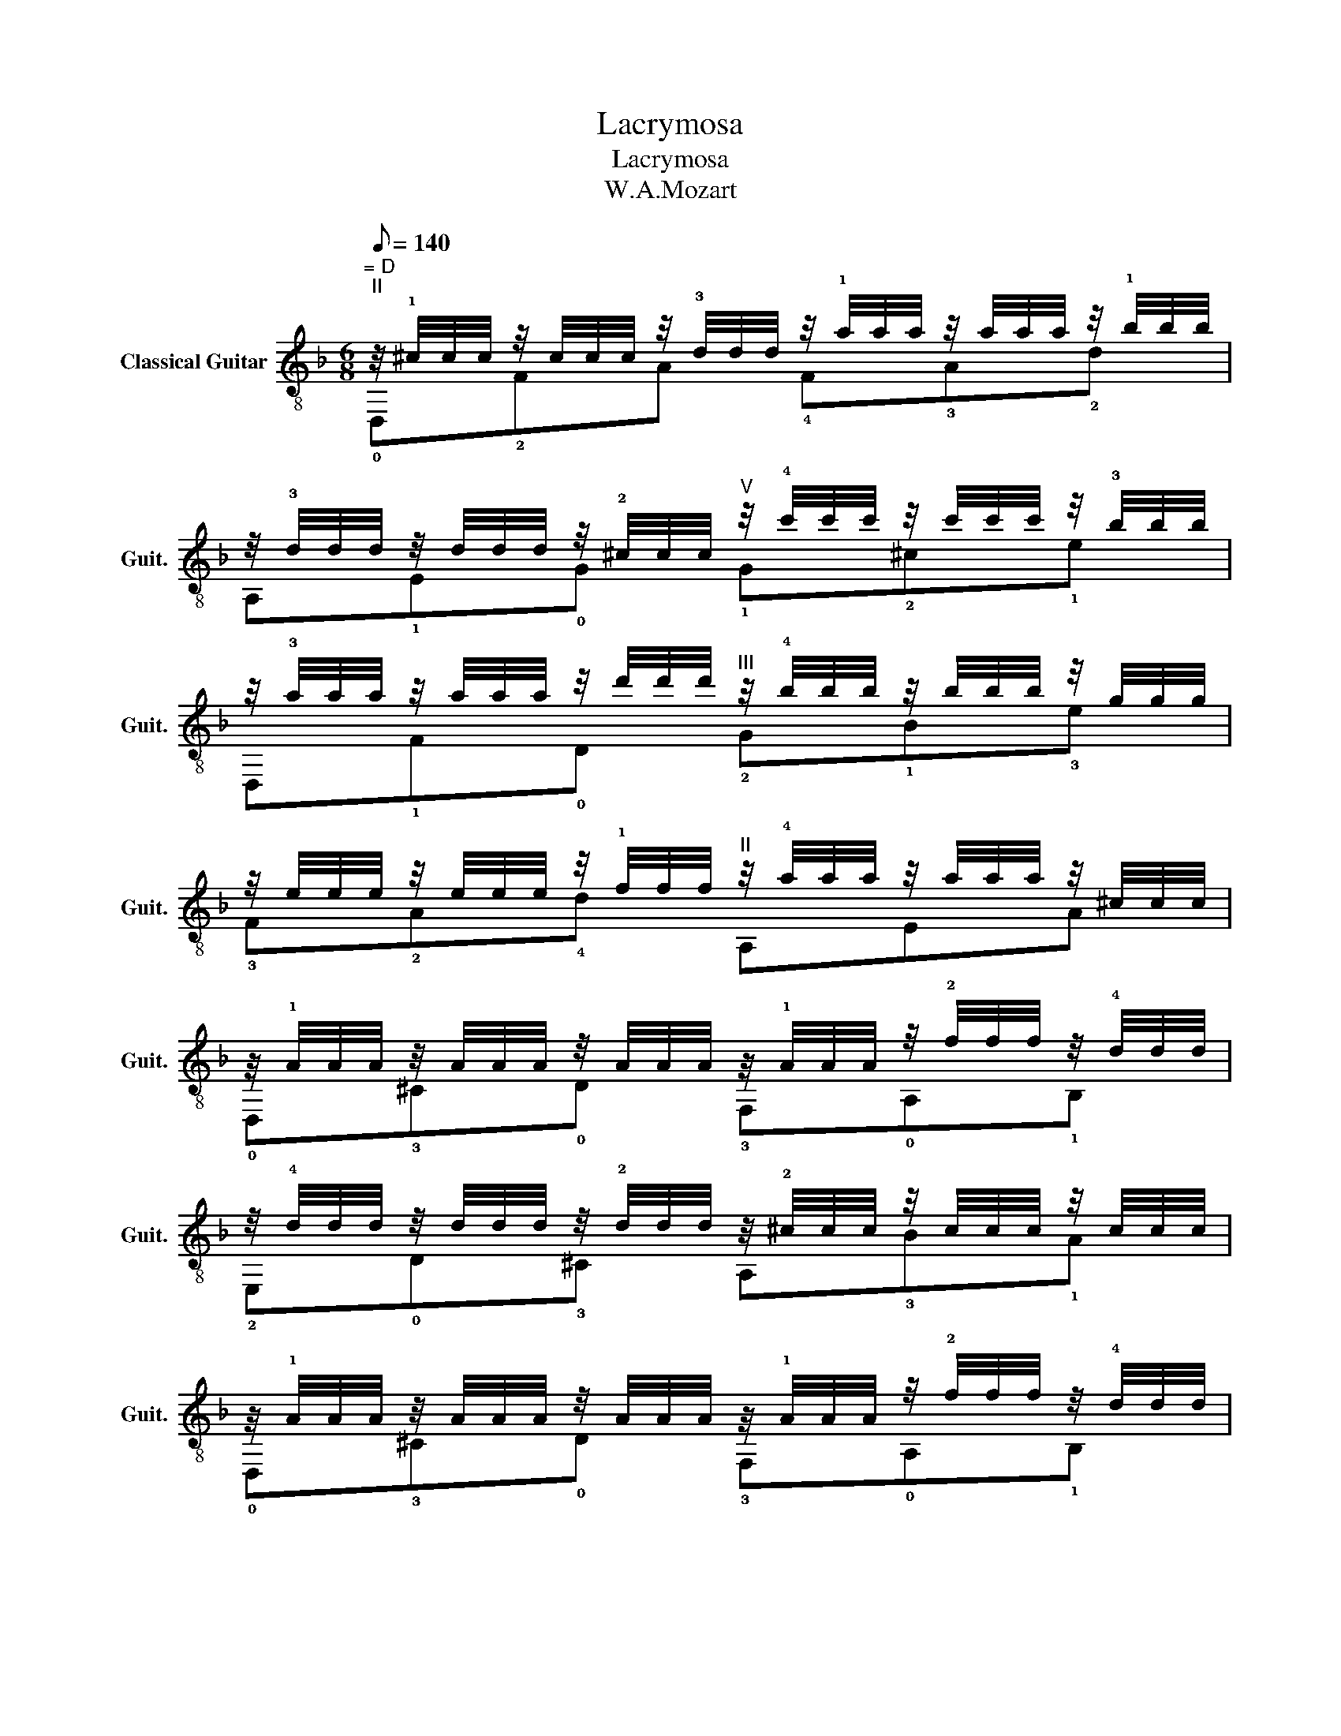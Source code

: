X:1
T:Lacrymosa
T:Lacrymosa
T:W.A.Mozart 
%%score ( 1 2 )
L:1/8
Q:1/8=140
M:6/8
K:F
V:1 treble-8 nm="Classical Guitar" snm="Guit."
V:2 treble-8 
V:1
"^= D""^II" z/4 !1!^c/4c/4c/4 z/4 c/4c/4c/4 z/4 !3!d/4d/4d/4 z/4 !1!a/4a/4a/4 z/4 a/4a/4a/4 z/4 !1!b/4b/4b/4 | %1
 z/4 !3!d/4d/4d/4 z/4 d/4d/4d/4 z/4 !2!^c/4c/4c/4"^V" z/4 !4!c'/4c'/4c'/4 z/4 c'/4c'/4c'/4 z/4 !3!b/4b/4b/4 | %2
 z/4 !3!a/4a/4a/4 z/4 a/4a/4a/4 z/4 d'/4d'/4d'/4"^III" z/4 !4!b/4b/4b/4 z/4 b/4b/4b/4 z/4 g/4g/4g/4 | %3
 z/4 e/4e/4e/4 z/4 e/4e/4e/4 z/4 !1!f/4f/4f/4"^II" z/4 !4!a/4a/4a/4 z/4 a/4a/4a/4 z/4 ^c/4c/4c/4 | %4
 z/4 !1!A/4A/4A/4 z/4 A/4A/4A/4 z/4 A/4A/4A/4 z/4 !1!A/4A/4A/4 z/4 !2!f/4f/4f/4 z/4 !4!d/4d/4d/4 | %5
 z/4 !4!d/4d/4d/4 z/4 d/4d/4d/4 z/4 !2!d/4d/4d/4 z/4 !2!^c/4c/4c/4 z/4 c/4c/4c/4 z/4 c/4c/4c/4 | %6
 z/4 !1!A/4A/4A/4 z/4 A/4A/4A/4 z/4 A/4A/4A/4 z/4 !1!A/4A/4A/4 z/4 !2!f/4f/4f/4 z/4 !4!d/4d/4d/4 | %7
 z/4 !4!d/4d/4d/4 z/4 d/4d/4d/4 z/4 !2!d/4d/4d/4 z/4 !2!^c/4c/4c/4 z/4 c/4c/4c/4 z/4 c/4c/4c/4 | %8
 z/4 D/4D/4D/4 z/4 D/4D/4D/4 z/4 D/4D/4D/4 z/4 !2!E/4E/4E/4 z/4 E/4E/4E/4 z/4 E/4E/4E/4 | %9
 z/4 !2!F/4F/4F/4 z/4 F/4F/4F/4 z/4 F/4F/4F/4 z/4 G/4G/4G/4 z/4 G/4G/4G/4 z/4 G/4G/4G/4 | %10
 z/4 !1!A/4A/4A/4 z/4 A/4A/4A/4 z/4 A/4A/4A/4 z/4 =B/4B/4B/4 z/4 B/4B/4B/4 z/4 B/4B/4B/4 | %11
 z/4 !1!c/4c/4c/4 z/4 c/4c/4c/4 z/4 c/4c/4c/4 z/4 !1!d/4d/4d/4 z/4 d/4d/4d/4 z/4 d/4d/4d/4 | %12
 z/4 !2!_e/4e/4e/4 z/4 e/4e/4e/4 z/4 e/4e/4e/4 z/4 =e/4e/4e/4 z/4 e/4e/4e/4 z/4 e/4e/4e/4 | %13
"^I" z/4 f/4f/4f/4 z/4 f/4f/4f/4 z/4 f/4f/4f/4"^II" z/4 ^f/4f/4f/4 z/4 f/4f/4f/4 z/4 f/4f/4f/4 | %14
 z/4 !3!g/4g/4g/4 z/4 g/4g/4g/4 z/4 g/4g/4g/4 z/4 !4!^g/4g/4g/4 z/4 g/4g/4g/4 z/4 g/4g/4g/4 | %15
 z/4 !1!a/4a/4a/4 z/4 a/4a/4a/4 z/4 a/4a/4a/4 z/4 !2!^c/4c/4c/4 z/4 c/4c/4c/4 z/4 c/4c/4c/4 |] %16
V:2
 !0!D,!2!FA !4!F!3!A!2!d | A,!1!E!0!G !1!G!2!^c!1!e | D,!1!F!0!D !2!G!1!B!3!e | !3!F!2!A!4!d A,EA | %4
 !0!D,!3!^C!0!D !3!F,!0!A,!1!B, | !2!E,!0!D!3!^C A,!3!B!1!A | !0!D,!3!^C!0!D !3!F,!0!A,!1!B, | %7
 !2!E,!0!D!3!^C A,!3!B!1!A | D,!2!F,!0!A, !1!E,!4!^CA, | !1!F,A,!4!D !3!C!2!EC | %10
 !2!F,!3!C!4!F !2!E,!1!^G!3!E | A,!3!A!2!E !3!G,!2!=B!4!G | !1!C!4!c!3!G !1!B,!2!cG | %13
 A,c!3!A !2!C!4!^dA | =B,!2!d!4!=B _B,!3!d!2!_B | A,!2!f!3!d A,G!1!E |] %16

